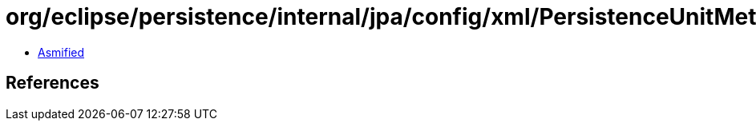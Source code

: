 = org/eclipse/persistence/internal/jpa/config/xml/PersistenceUnitMetadataImpl.class

 - link:PersistenceUnitMetadataImpl-asmified.java[Asmified]

== References

